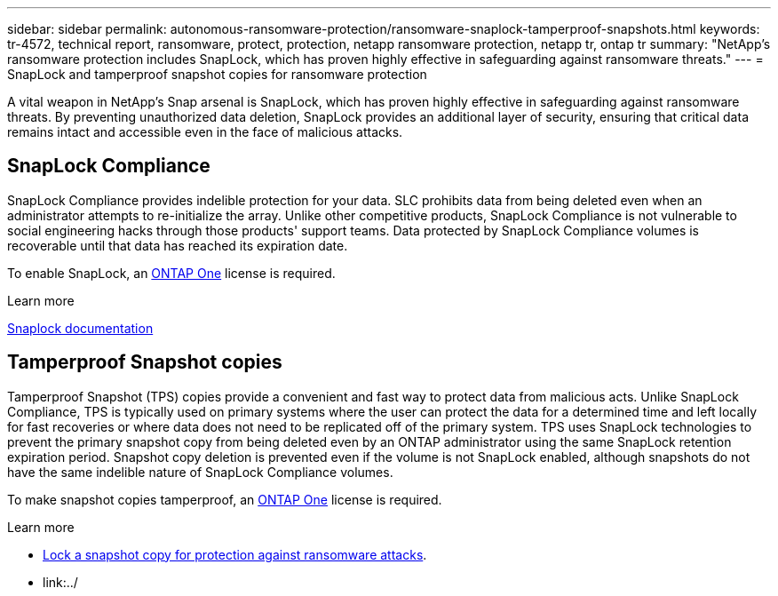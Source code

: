 ---
sidebar: sidebar
permalink: autonomous-ransomware-protection/ransomware-snaplock-tamperproof-snapshots.html
keywords: tr-4572, technical report, ransomware, protect, protection, netapp ransomware protection, netapp tr, ontap tr
summary: "NetApp's ransomware protection includes SnapLock, which has proven highly effective in safeguarding against ransomware threats."
---
= SnapLock and tamperproof snapshot copies for ransomware protection

:hardbreaks:
:nofooter:
:icons: font
:linkattrs:
:imagesdir: ./media

[.lead]
A vital weapon in NetApp's Snap arsenal is SnapLock, which has proven highly effective in safeguarding against ransomware threats. By preventing unauthorized data deletion, SnapLock provides an additional layer of security, ensuring that critical data remains intact and accessible even in the face of malicious attacks.


== SnapLock Compliance
SnapLock Compliance provides indelible protection for your data. SLC prohibits data from being deleted even when an administrator attempts to re-initialize the array. Unlike other competitive products, SnapLock Compliance is not vulnerable to social engineering hacks through those products' support teams. Data protected by SnapLock Compliance volumes is recoverable until that data has reached its expiration date.

To enable SnapLock, an link:../system-admin/manage-licenses-concept.html[ONTAP One] license is required.

.Learn more
link:../snaplock/index.html[Snaplock documentation^]

== Tamperproof Snapshot copies
Tamperproof Snapshot (TPS) copies provide a convenient and fast way to protect data from malicious acts. Unlike SnapLock Compliance, TPS is typically used on primary systems where the user can protect the data for a determined time and left locally for fast recoveries or where data does not need to be replicated off of the primary system. TPS uses SnapLock technologies to prevent the primary snapshot copy from being deleted even by an ONTAP administrator using the same SnapLock retention expiration period. Snapshot copy deletion is prevented even if the volume is not SnapLock enabled, although snapshots do not have the same indelible nature of SnapLock Compliance volumes.

To make snapshot copies tamperproof, an link:../system-admin/manage-licenses-concept.html[ONTAP One] license is required.

.Learn more

* link:../snaplock/snapshot-lock-concept.html[Lock a snapshot copy for protection against ransomware attacks].
* link:../

// 2024-8-21 ontapdoc-1811